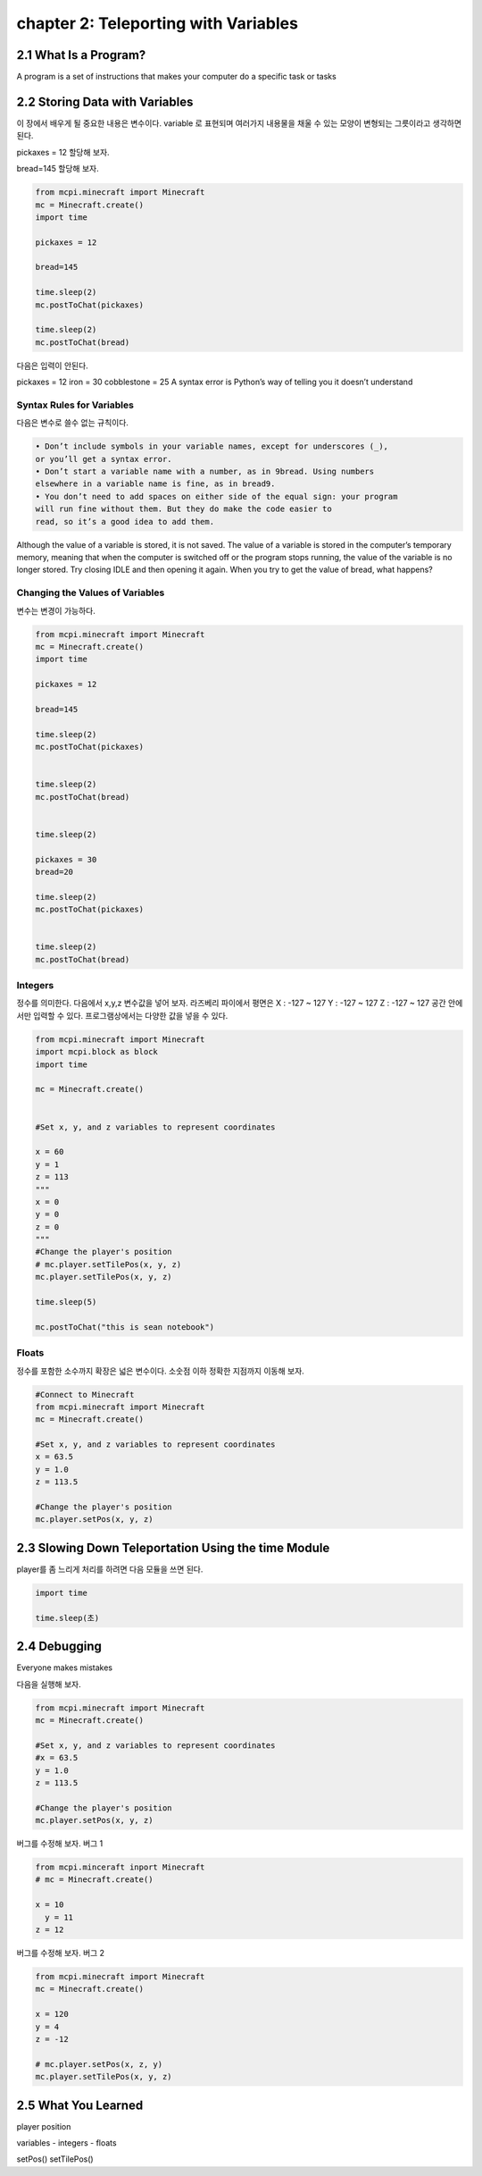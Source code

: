 chapter 2: Teleporting with Variables
=========================================


2.1 What Is a Program?
--------------------------

A program is a set of instructions that makes your computer do a specific
task or tasks


2.2 Storing Data with Variables
---------------------------------
이 장에서 배우게 될 중요한 내용은 변수이다.
variable 로 표현되며 여러가지 내용물을 채울 수 있는 모양이 변형되는 그릇이라고 생각하면 된다.

pickaxes = 12 할당해 보자.

bread=145  할당해 보자.


.. code-block:: python

    from mcpi.minecraft import Minecraft
    mc = Minecraft.create()
    import time

    pickaxes = 12

    bread=145

    time.sleep(2)
    mc.postToChat(pickaxes)

    time.sleep(2)
    mc.postToChat(bread)



다음은 입력이 안된다.

pickaxes = 12 iron = 30 cobblestone = 25
A syntax error is Python’s way of telling you it doesn’t understand


Syntax Rules for Variables
~~~~~~~~~~~~~~~~~~~~~~~~~~~~~~

다음은 변수로 쓸수 없는 규칙이다.


.. sourcecode:: pycon

    • Don’t include symbols in your variable names, except for underscores (_),
    or you’ll get a syntax error.
    • Don’t start a variable name with a number, as in 9bread. Using numbers
    elsewhere in a variable name is fine, as in bread9.
    • You don’t need to add spaces on either side of the equal sign: your program
    will run fine without them. But they do make the code easier to
    read, so it’s a good idea to add them.



Although the value of a variable is stored, it is not saved. The value of a variable
is stored in the computer’s temporary memory, meaning that when the computer is
switched off or the program stops running, the value of the variable is no longer
stored. Try closing IDLE and then opening it again. When you try to get the value
of bread, what happens?

Changing the Values of Variables
~~~~~~~~~~~~~~~~~~~~~~~~~~~~~~~~~~

변수는 변경이 가능하다.


.. code-block:: python

    from mcpi.minecraft import Minecraft
    mc = Minecraft.create()
    import time

    pickaxes = 12

    bread=145

    time.sleep(2)
    mc.postToChat(pickaxes)


    time.sleep(2)
    mc.postToChat(bread)


    time.sleep(2)

    pickaxes = 30
    bread=20

    time.sleep(2)
    mc.postToChat(pickaxes)


    time.sleep(2)
    mc.postToChat(bread)

Integers
~~~~~~~~~~~~~~~~~

정수를 의미한다.
다음에서 x,y,z 변수값을 넣어 보자.
라즈베리 파이에서 평면은
X : -127 ~ 127
Y : -127 ~ 127
Z : -127 ~ 127
공간 안에서만 입력할 수 있다.
프로그램상에서는 다양한 값을 넣을 수 있다.


.. code-block:: python


    from mcpi.minecraft import Minecraft
    import mcpi.block as block
    import time

    mc = Minecraft.create()


    #Set x, y, and z variables to represent coordinates

    x = 60
    y = 1
    z = 113
    """
    x = 0
    y = 0
    z = 0
    """
    #Change the player's position
    # mc.player.setTilePos(x, y, z)
    mc.player.setTilePos(x, y, z)

    time.sleep(5)

    mc.postToChat("this is sean notebook")



Floats
~~~~~~~~~~~~~~~~~

정수를 포함한 소수까지 확장은 넓은 변수이다.
소숫점 이하 정확한 지점까지 이동해 보자.

.. code-block:: python


    #Connect to Minecraft
    from mcpi.minecraft import Minecraft
    mc = Minecraft.create()

    #Set x, y, and z variables to represent coordinates
    x = 63.5
    y = 1.0
    z = 113.5

    #Change the player's position
    mc.player.setPos(x, y, z)



2.3 Slowing Down Teleportation Using the time Module
------------------------------------------------------

player를 좀 느리게 처리를 하려면 다음 모듈을 쓰면 된다.

.. code-block:: python


    import time

    time.sleep(초)






2.4 Debugging
-------------------
Everyone makes mistakes

다음을 실행해 보자.

.. code-block:: python

    from mcpi.minecraft import Minecraft
    mc = Minecraft.create()

    #Set x, y, and z variables to represent coordinates
    #x = 63.5
    y = 1.0
    z = 113.5

    #Change the player's position
    mc.player.setPos(x, y, z)


버그를 수정해 보자.
버그 1

.. code-block:: python


    from mcpi.minceraft inport Minecraft
    # mc = Minecraft.create()

    x = 10
      y = 11
    z = 12


버그를 수정해 보자.
버그 2

.. code-block:: python

    from mcpi.minecraft import Minecraft
    mc = Minecraft.create()

    x = 120
    y = 4
    z = -12

    # mc.player.setPos(x, z, y)
    mc.player.setTilePos(x, y, z)




2.5 What You Learned
-----------------------

player position


variables
- integers
- floats

setPos()
setTilePos()



